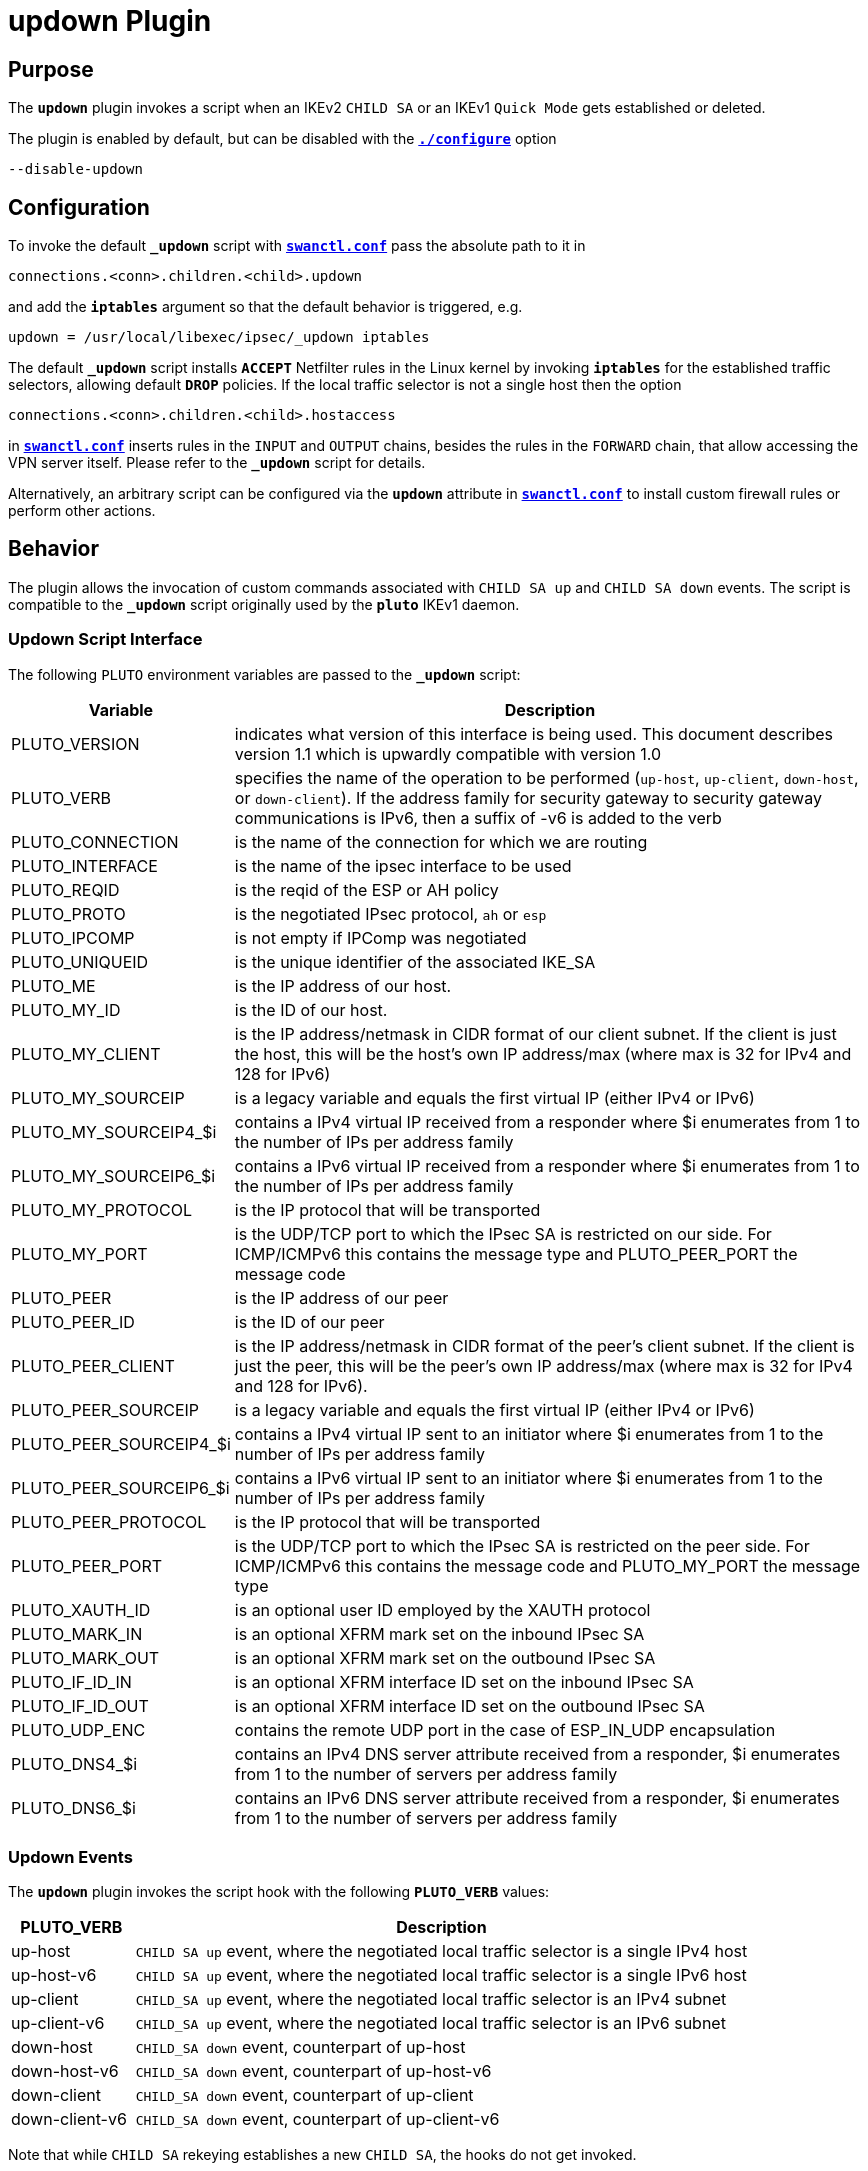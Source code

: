 = updown Plugin

== Purpose

The `*updown*` plugin invokes a script when an IKEv2 `CHILD SA` or an IKEv1
`Quick Mode` gets established or deleted.

The plugin is enabled by default, but can be disabled with the
xref:install/autoconf.adoc[`*./configure*`] option

 --disable-updown

== Configuration

To invoke the default `*_updown*` script with
xref:swanctl/swanctlConf.adoc[`*swanctl.conf*`] pass the absolute path to it in

 connections.<conn>.children.<child>.updown

and add the `*iptables*` argument so that the default behavior is triggered, e.g.

 updown = /usr/local/libexec/ipsec/_updown iptables

The default `*_updown*` script installs `*ACCEPT*` Netfilter rules in the Linux
kernel by invoking `*iptables*` for the established traffic selectors, allowing
default `*DROP*` policies. If the local traffic selector is not a single host
then the option

  connections.<conn>.children.<child>.hostaccess

in xref:swanctl/swanctlConf.adoc[`*swanctl.conf*`] inserts rules in the `INPUT`
and `OUTPUT` chains, besides the rules in the `FORWARD` chain, that allow
accessing the VPN server itself. Please refer to the `*_updown*` script for
details.

Alternatively, an arbitrary script can be configured via the `*updown*` attribute
in xref:swanctl/swanctlConf.adoc[`*swanctl.conf*`]  to install custom firewall
rules or perform other actions.

== Behavior

The plugin allows the invocation of custom commands associated with `CHILD SA up`
and `CHILD SA down` events. The script is compatible to the `*_updown*` script
originally used by the `*pluto*` IKEv1 daemon.

=== Updown Script Interface

The following `PLUTO` environment variables are passed to the `*_updown*` script:

[cols="1,5"]
|===
|Variable | Description

|PLUTO_VERSION
|indicates what version of this interface is being used. This document describes
 version 1.1 which is upwardly compatible with version 1.0

|PLUTO_VERB
|specifies the name of the operation to be performed (`up-host`, `up-client`,
 `down-host`, or `down-client`). If the address family for security gateway to
 security gateway communications is IPv6, then a suffix of -v6 is added to the
 verb

|PLUTO_CONNECTION
|is the name of the connection for which we are routing

|PLUTO_INTERFACE
|is the name of the ipsec interface to be used

|PLUTO_REQID
|is the reqid of the ESP or AH policy

|PLUTO_PROTO
|is the negotiated IPsec protocol, `ah` or `esp`

|PLUTO_IPCOMP
|is not empty if IPComp was negotiated

|PLUTO_UNIQUEID
|is the unique identifier of the associated IKE_SA

|PLUTO_ME
|is the IP address of our host.

|PLUTO_MY_ID
|is the ID of our host.

|PLUTO_MY_CLIENT
|is the IP address/netmask in CIDR format of our client subnet.  If the client
 is just the host, this will be the host's own IP address/max (where max is 32
 for IPv4 and 128 for IPv6)

|PLUTO_MY_SOURCEIP
|is a legacy variable and equals the first virtual IP (either IPv4 or IPv6)

|PLUTO_MY_SOURCEIP4_$i
|contains a IPv4 virtual IP received from a responder where $i enumerates from 1
 to the number of IPs per address family

|PLUTO_MY_SOURCEIP6_$i
|contains a IPv6 virtual IP received from a responder where $i enumerates from 1
 to the number of IPs per address family

|PLUTO_MY_PROTOCOL
|is the IP protocol that will be transported

|PLUTO_MY_PORT
|is the UDP/TCP port to which the IPsec SA is restricted on our side. For
 ICMP/ICMPv6 this contains the message type and PLUTO_PEER_PORT the message code

|PLUTO_PEER
|is the IP address of our peer

|PLUTO_PEER_ID
|is the ID of our peer

|PLUTO_PEER_CLIENT
|is the IP address/netmask in CIDR format of the peer's client subnet. If the
 client is just the peer, this will be the peer's own IP address/max (where max
 is 32 for IPv4 and 128 for IPv6).

|PLUTO_PEER_SOURCEIP
|is a legacy variable and equals the first virtual IP (either IPv4 or IPv6)

|PLUTO_PEER_SOURCEIP4_$i
|contains a IPv4 virtual IP sent to an initiator where $i enumerates from 1 to
 the number of IPs per address family

|PLUTO_PEER_SOURCEIP6_$i
|contains a IPv6 virtual IP sent to an initiator where $i enumerates from 1 to
 the number of IPs per address family

|PLUTO_PEER_PROTOCOL
|is the IP protocol that will be transported

|PLUTO_PEER_PORT
|is the UDP/TCP port to which the IPsec SA is restricted on the peer side. For
 ICMP/ICMPv6 this contains the message code and PLUTO_MY_PORT the message type

|PLUTO_XAUTH_ID
|is an optional user ID employed by the XAUTH protocol

|PLUTO_MARK_IN
|is an optional XFRM mark set on the inbound IPsec SA

|PLUTO_MARK_OUT
|is an optional XFRM mark set on the outbound IPsec SA

|PLUTO_IF_ID_IN
|is an optional XFRM interface ID set on the inbound IPsec SA

|PLUTO_IF_ID_OUT
|is an optional XFRM interface ID set on the outbound IPsec SA

|PLUTO_UDP_ENC
|contains the remote UDP port in the case of ESP_IN_UDP encapsulation

|PLUTO_DNS4_$i
|contains an IPv4 DNS server attribute received from a responder, $i enumerates
 from 1 to the number of servers per address family

|PLUTO_DNS6_$i
|contains an IPv6 DNS server attribute received from a responder, $i enumerates
 from 1 to the number of servers per address family
|===

=== Updown Events

The `*updown*` plugin invokes the script hook with the following `*PLUTO_VERB*`
values:

[cols="1,5"]
|===
|PLUTO_VERB | Description

|up-host
|`CHILD SA up` event, where the negotiated local traffic selector is a single
 IPv4 host

|up-host-v6
|`CHILD SA up` event, where the negotiated local traffic selector is a single
 IPv6 host

|up-client
|`CHILD_SA up` event, where the negotiated local traffic selector is an
 IPv4 subnet

|up-client-v6
|`CHILD_SA up` event, where the negotiated local traffic selector is an
 IPv6 subnet

|down-host
|`CHILD_SA down` event, counterpart of up-host

|down-host-v6
|`CHILD_SA down` event, counterpart of up-host-v6

|down-client
|`CHILD_SA down` event, counterpart of up-client

|down-client-v6
|`CHILD_SA down` event, counterpart of up-client-v6
|===

Note that while `CHILD SA` rekeying establishes a new `CHILD SA`, the hooks do
not get invoked.

With IKEv2 a negotiated `CHILD SA` may contain multiple hosts or subnets in the
negotiated traffic selectors. To keep compatibility with the scripts originally
designed for IKEv1, the script gets invoked for each traffic selector
combination once. This means with multiple traffic selectors,
establishing/closing a `CHILD SA` invokes the script more than once.

== Logging

The default _updown_ script additionally logs the `CHILD SA` event to `*syslog*`.
This behavior can be disabled by commenting out the `*VPN_LOGGING*` option in
the script.

== Alternatives

The `*updown*` script allows the installation of custom `*iptables*`rules and
often it is very simple to implement custom logic. It has, however, some
limitations for historical reasons and might not scale with a lot of tunnels.

To accept traffic with default `DROP` policies, one may alternatively use global,
non-tunnel specific rules matching IPsec traffic with the Netfilter `*policy*`
match.

:AS: mailto:andreas.steffen@strongswan.org
:MW: mailto:martin@strongswan.org
:TB: mailto:tobias@strongswan.org
:CC: http://creativecommons.org/licenses/by/4.0/

{TB}[Tobias Brunner], {AS}[Andreas Steffen], {MW}[Martin Willi] {CC}[CC BY 4.0]
